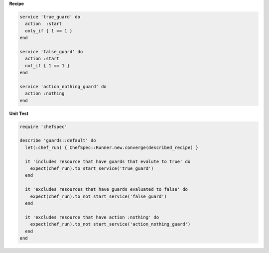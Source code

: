 .. The contents of this file are included in multiple topics.
.. This file should not be changed in a way that hinders its ability to appear in multiple documentation sets.


**Recipe**

.. code-block:: ruby

   service 'true_guard' do
     action  :start
     only_if { 1 == 1 }
   end
   
   service 'false_guard' do
     action :start
     not_if { 1 == 1 }
   end
   
   service 'action_nothing_guard' do
     action :nothing
   end

**Unit Test**

.. code-block:: ruby

   require 'chefspec'
   
   describe 'guards::default' do
     let(:chef_run) { ChefSpec::Runner.new.converge(described_recipe) }
   
     it 'includes resource that have guards that evalute to true' do
       expect(chef_run).to start_service('true_guard')
     end
   
     it 'excludes resources that have guards evaluated to false' do
       expect(chef_run).to_not start_service('false_guard')
     end
   
     it 'excludes resource that have action :nothing' do
       expect(chef_run).to_not start_service('action_nothing_guard')
     end
   end
